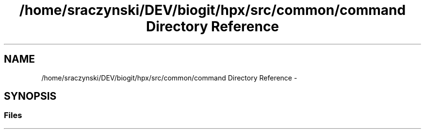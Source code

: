 .TH "/home/sraczynski/DEV/biogit/hpx/src/common/command Directory Reference" 3 "Tue Feb 27 2018" "esc" \" -*- nroff -*-
.ad l
.nh
.SH NAME
/home/sraczynski/DEV/biogit/hpx/src/common/command Directory Reference \- 
.SH SYNOPSIS
.br
.PP
.SS "Files"

.in +1c
.in -1c
